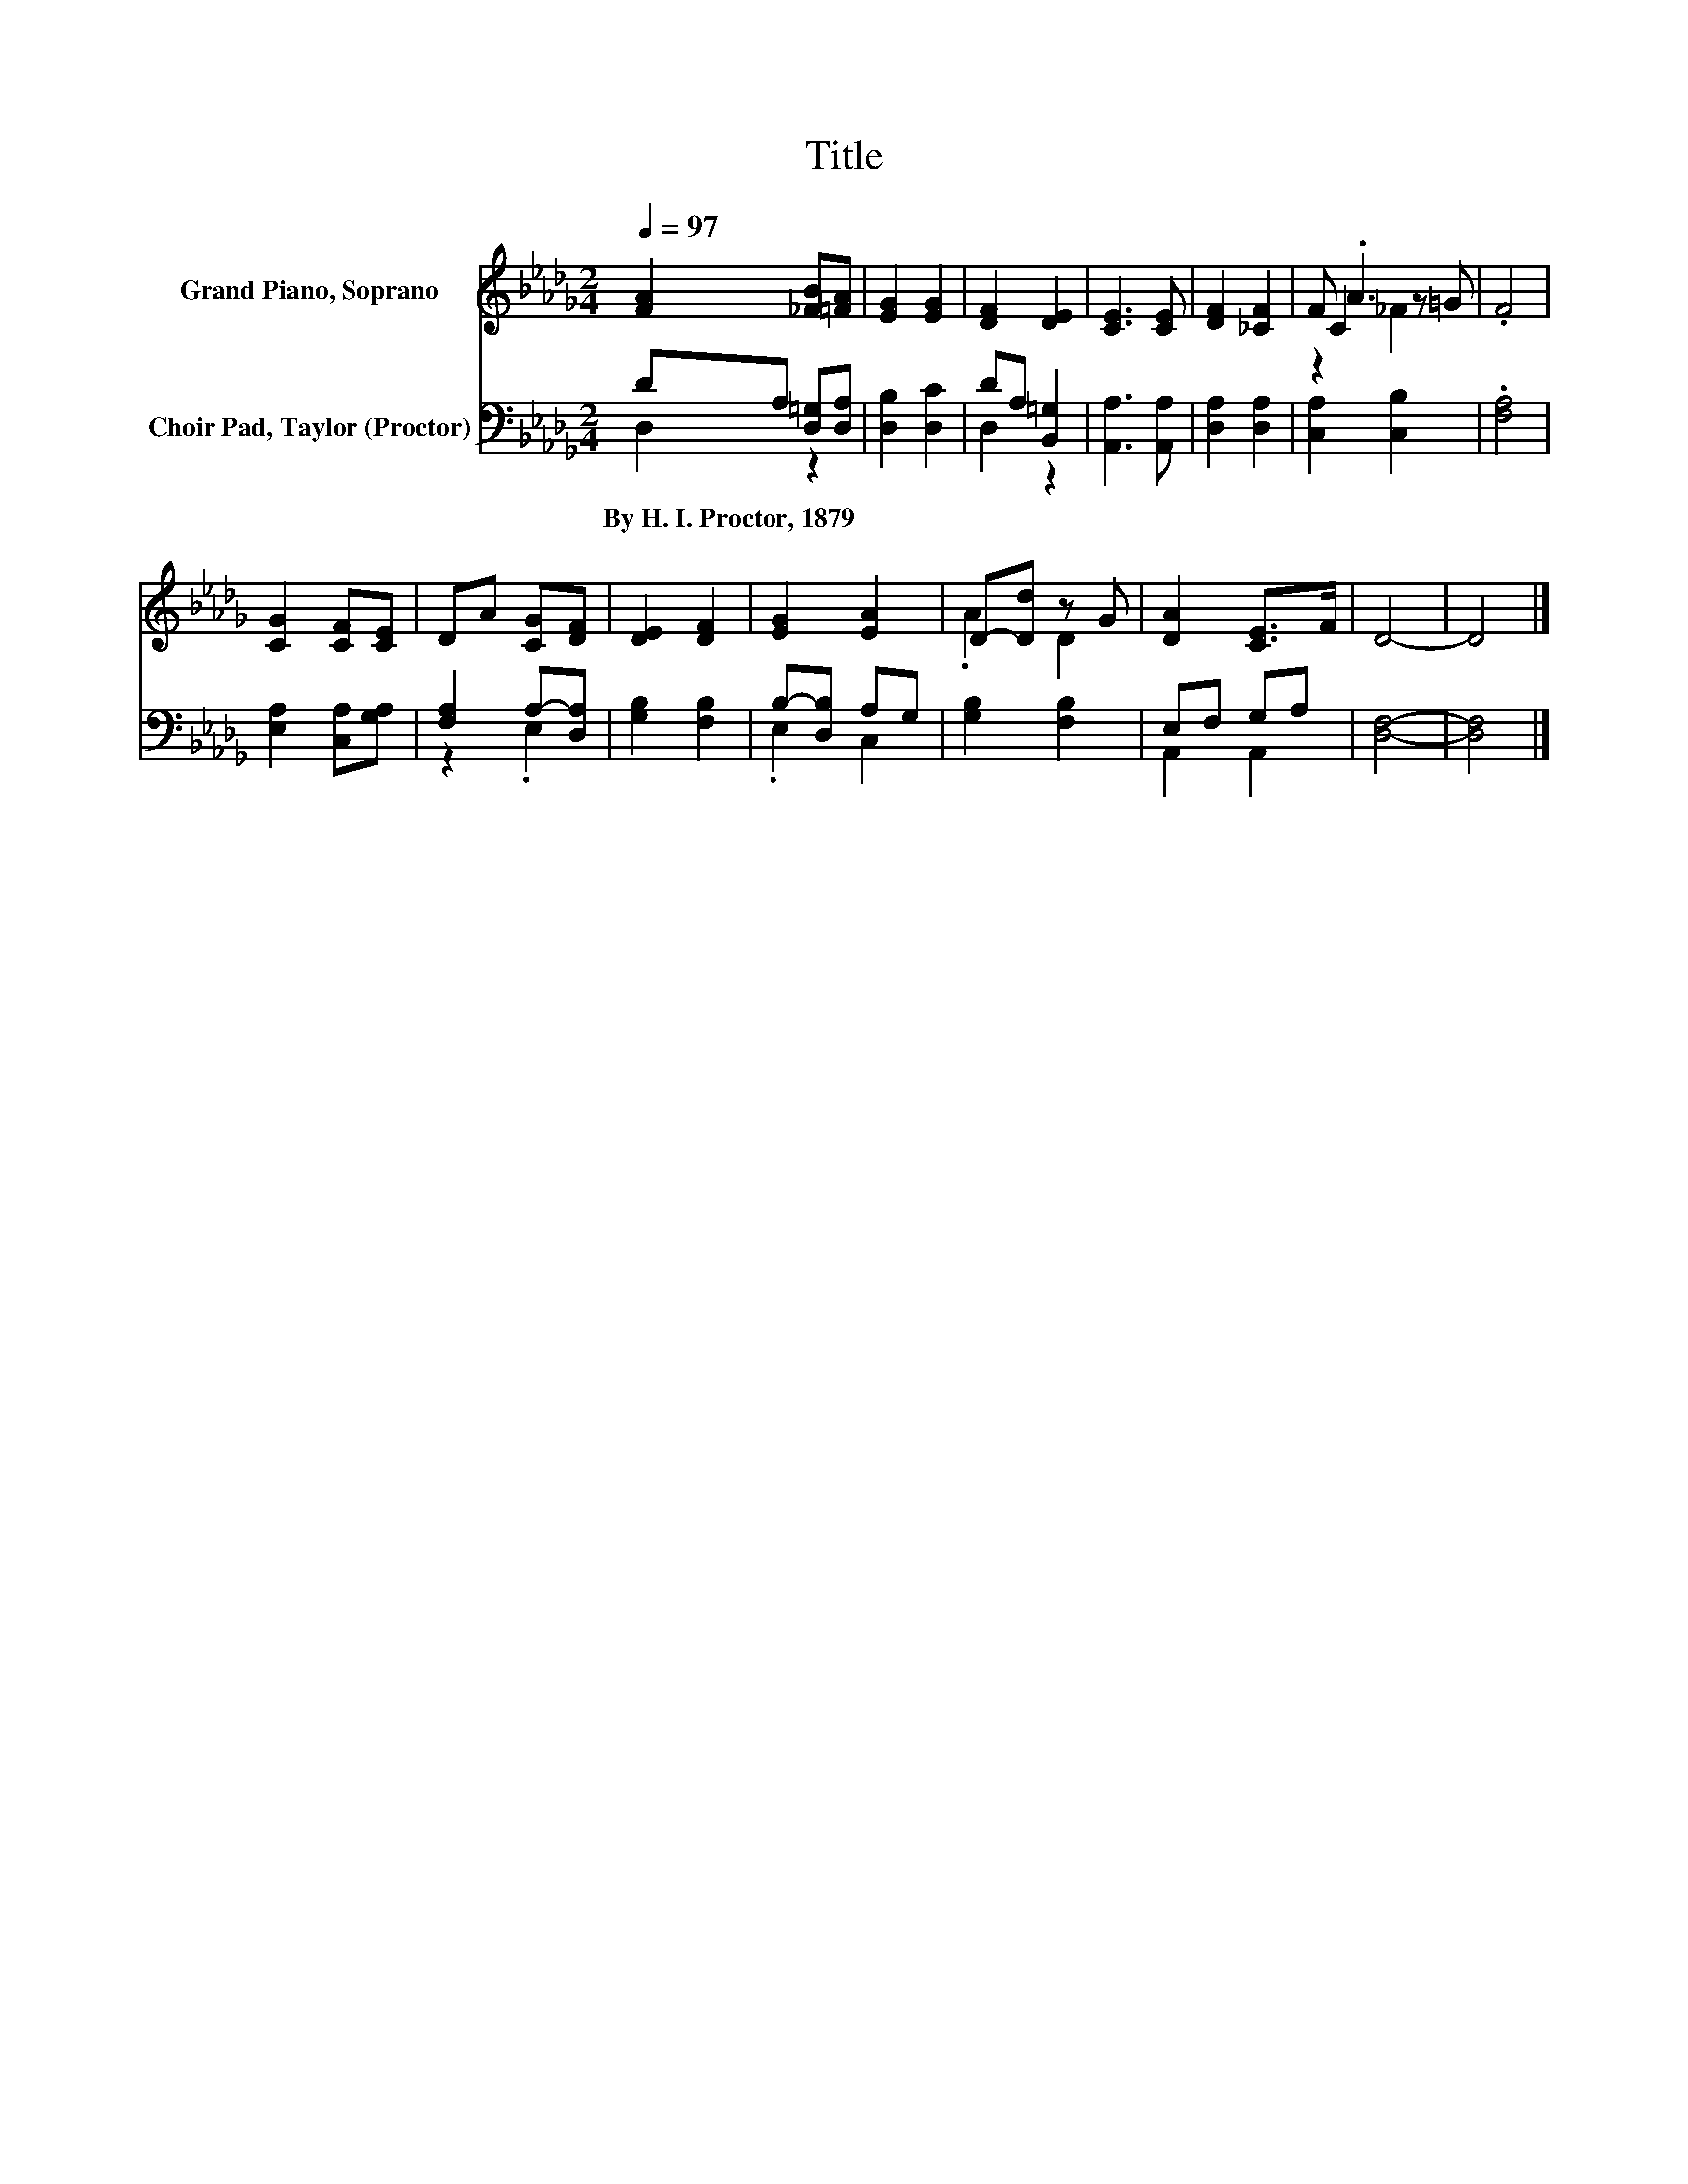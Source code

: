 X:1
T:Title
%%score ( 1 2 3 ) ( 4 5 )
L:1/8
Q:1/4=97
M:2/4
K:Db
V:1 treble nm="Grand Piano, Soprano"
V:2 treble 
V:3 treble 
V:4 bass nm="Choir Pad, Taylor (Proctor)"
V:5 bass 
V:1
 [FA]2 [_FB][=FA] | [EG]2 [EG]2 | [DF]2 [DE]2 | [CE]3 [CE] | [DF]2 [_CF]2 | F .A3 | .F4 | %7
 [CG]2 [CF][CE] | DA [CG][DF] | [DE]2 [DF]2 | [EG]2 [EA]2 | D-[Dd] z G | [DA]2 [CE]>F | D4- | D4 |] %15
V:2
 x4 | x4 | x4 | x4 | x4 | C2 z =G | x4 | x4 | x4 | x4 | x4 | .A2 D2 | x4 | x4 | x4 |] %15
V:3
 x4 | x4 | x4 | x4 | x4 | z2 _F2 | x4 | x4 | x4 | x4 | x4 | x4 | x4 | x4 | x4 |] %15
V:4
 DA, [D,=G,][D,A,] | [D,B,]2 [D,C]2 | DA, [B,,=G,]2 | [A,,A,]3 [A,,A,] | [D,A,]2 [D,A,]2 | %5
w: By~H.~I.~Proctor,~1879 * * *|||||
 [C,A,]2 [C,B,]2 | .[F,A,]4 | [E,A,]2 [C,A,][G,A,] | [F,A,]2 A,-[D,A,] | [G,B,]2 [F,B,]2 | %10
w: |||||
 B,-[D,B,] A,G, | [G,B,]2 [F,B,]2 | E,F, G,A, | [D,F,]4- | [D,F,]4 |] %15
w: |||||
V:5
 D,2 z2 | x4 | D,2 z2 | x4 | x4 | x4 | x4 | x4 | z2 .E,2 | x4 | .E,2 C,2 | x4 | A,,2 A,,2 | x4 | %14
 x4 |] %15

